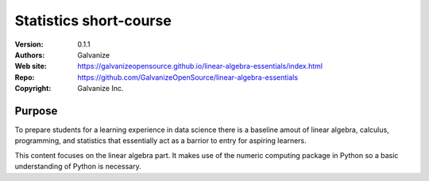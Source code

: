 Statistics short-course
==========================

:Version: 0.1.1
:Authors: Galvanize
:Web site: https://galvanizeopensource.github.io/linear-algebra-essentials/index.html
:Repo: https://github.com/GalvanizeOpenSource/linear-algebra-essentials
:Copyright: Galvanize Inc.

Purpose
---------

To prepare students for a learning experience in data science there is
a baseline amout of linear algebra, calculus, programming,
and statistics that essentially act as a barrior to entry for aspiring learners.

This content focuses on the linear algebra part. It makes use of the
numeric computing package in Python so a basic understanding of Python
is necessary.
